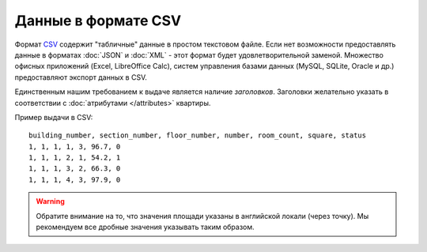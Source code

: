 ====================
Данные в формате CSV
====================

Формат `CSV <http://ru.wikipedia.org/wiki/CSV>`_ содержит "табличные" данные в простом текстовом файле. Если нет
возможности предоставлять данные в форматах :doc:`JSON` и :doc:`XML` - этот
формат будет удовлетворительной заменой. Множество офисных приложений (Excel,
LibreOffice Calc), систем управления базами данных (MySQL, SQLite, Oracle
и др.) предоставляют экспорт данных в CSV.

Единственным нашим требованием к выдаче является наличие `заголовков`.
Заголовки желательно указать в соответствии с :doc:`атрибутами </attributes>`
квартиры.

Пример выдачи в CSV::

    building_number, section_number, floor_number, number, room_count, square, status
    1, 1, 1, 1, 3, 96.7, 0
    1, 1, 1, 2, 1, 54.2, 1
    1, 1, 1, 3, 2, 66.3, 0
    1, 1, 1, 4, 3, 97.9, 0

.. warning::
   Обратите внимание на то, что значения площади указаны в английской локали
   (через точку). Мы рекомендуем все дробные значения указывать таким образом.